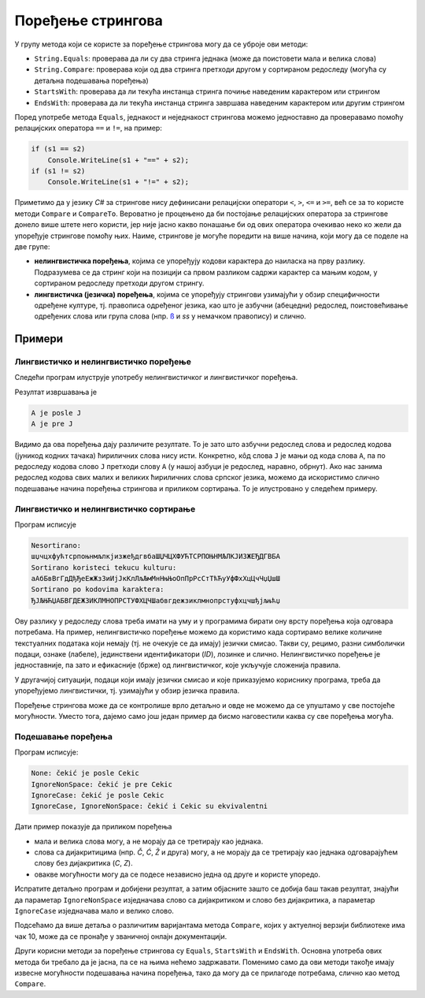 Поређење стрингова
==================

У групу метода који се користе за поређење стрингова могу да се уброје ови методи:

- ``String.Equals``: проверава да ли су два стринга једнака (може да поистовети мала и велика слова)
- ``String.Compare``: проверава који од два стринга претходи другом у сортираном редоследу (могућа су детаљна подешавања поређења)
- ``StartsWith``: проверава да ли текућа инстанца стринга почиње наведеним карактером или стрингом
- ``EndsWith``: проверава да ли текућа инстанца стринга завршава наведеним карактером или другим стрингом

Поред употребе метода ``Equals``, једнакост и неједнакост стрингова можемо једноставно да проверавамо 
помоћу релацијских оператора ``==`` и ``!=``, на пример:

.. code::

    if (s1 == s2) 
        Console.WriteLine(s1 + "==" + s2);
    if (s1 != s2) 
        Console.WriteLine(s1 + "!=" + s2);

Приметимо да у језику `C#` за стрингове нису дефинисани релацијски оператори ``<``, ``>``, ``<=`` 
и ``>=``, већ се за то користе методи ``Compare`` и ``CompareTo``. Вероватно је процењено да би 
постојање релацијских оператора за стрингове донело више штете него користи, јер није јасно какво 
понашање би од ових оператора очекивао неко ко жели да упоређује стрингове помоћу њих. Наиме, 
стрингове је могуће поредити на више начина, који могу да се поделе на две групе:

- **нелингвистичка поређења**, којима се упоређују кодови карактера до наиласка на прву разлику. 
  Подразумева се да стринг који на позицији са првом разликом садржи карактер са мањим кодом, у 
  сортираном редоследу претходи другом стрингу.
- **лингвистичка (језичка) поређења**, којима се упоређују стрингови узимајући у обзир специфичности 
  одређене културе, тј. правописа одређеног језика, као што је азбучни (абецедни) редослед, 
  поистовећивање одређених слова или група слова (нпр. `ß <https://sr.wikipedia.org/wiki/%C3%9F>`_ 
  и `ss` у немачком правопису) и слично. 

Примери
-------

Лингвистичко и нелингвистичко поређење
''''''''''''''''''''''''''''''''''''''

Следећи програм илуструје употребу нелингвистичког и лингвистичког поређења.

.. activecode:: uvod_poredjenje_stringova
    :passivecode: true
    :coach:
    :includesrc: _src/3_tekstualni/uvod_poredjenje_stringova.cs

Резултат извршавања је

.. code::

    А je posle Ј
    А je pre Ј

Видимо да ова поређења дају различите резултате. То је зато што азбучни редослед слова и редослед 
кодова (јуникод кодних тачака) ћириличних слова нису исти. Конкретно, кôд слова ``Ј`` је мањи 
од кода слова ``А``, па по редоследу кодова слово ``Ј`` претходи слову ``А`` (у нашој азбуци је 
редослед, наравно, обрнут). Ако нас занима редослед кодова свих малих и великих ћириличних слова 
српског језика, можемо да искористимо слично подешавање начина поређења стрингова и приликом 
сортирања. То је илустровано у следећем примеру. 


Лингвистичко и нелингвистичко сортирање
'''''''''''''''''''''''''''''''''''''''

.. activecode:: uvod_sortiranje_stringova
    :passivecode: true
    :coach:
    :includesrc: _src/3_tekstualni/uvod_sortiranje_stringova.cs

Програм исписује

.. code::

    Nesortirano:
    шџчцхфућтсрпоњнмљлкјизжеђдгвбаШЏЧЦХФУЋТСРПОЊНМЉЛКЈИЗЖЕЂДГВБА
    Sortirano koristeci tekucu kulturu:
    аАбБвВгГдДђЂеЕжЖзЗиИјЈкКлЛљЉмМнНњЊоОпПрРсСтТћЋуУфФхХцЦчЧџЏшШ
    Sortirano po kodovima karaktera:
    ЂЈЉЊЋЏАБВГДЕЖЗИКЛМНОПРСТУФХЦЧШабвгдежзиклмнопрстуфхцчшђјљњћџ

Ову разлику у редоследу слова треба имати на уму и у програмима бирати ону врсту поређења која 
одговара потребама. На пример, нелингвистичко поређење можемо да користимо када сортирамо велике 
количине текстуалних података који немају (тј. не очекује се да имају) језички смисао. Такви су, 
рецимо, разни симболички подаци, ознаке (лабеле), јединствени идентификатори (`ID`), лозинке и 
слично. Нелингвистичко поређење је једноставније, па зато и ефикасније (брже) од лингвистичког, 
које укључује сложенија правила. 

У другачијој ситуацији, подаци који имају језички смисао и које приказујемо кориснику програма, 
треба да упоређујемо лингвистички, тј. узимајући у обзир језичка правила. 

Поређење стрингова може да се контролише врло детаљно и овде не можемо да се упуштамо у све постојеће 
могућности. Уместо тога, дајемо само још један пример да бисмо наговестили каква су све поређења могућа.

Подешавање поређења
'''''''''''''''''''

.. activecode:: uvod_poredjenje_cekic
    :passivecode: true
    :coach:
    :includesrc: _src/3_tekstualni/uvod_poredjenje_cekic.cs

Програм исписује:

.. code::

    None: čekić je posle Cekic
    IgnoreNonSpace: čekić je pre Cekic
    IgnoreCase: čekić je posle Cekic
    IgnoreCase, IgnoreNonSpace: čekić i Cekic su ekvivalentni

Дати пример показује да приликом поређења 

- мала и велика слова могу, а не морају да се третирају као једнака.
- слова са дијакритицима (нпр. `Č`, `Ć`, `Ž` и друга) могу, а не морају да се третирају као једнака 
  одговарајућем слову без дијакритика (`C`, `Z`).
- овакве могућности могу да се подесе независно једна од друге и користе упоредо.

Испратите детаљно програм и добијени резултат, а затим објасните зашто се добија баш такав резултат, 
знајући да параметар ``IgnoreNonSpace`` изједначава слово са дијакритиком и слово без дијакритика, а 
параметар ``IgnoreCase`` изједначава мало и велико слово. 

Подсећамо да више детаља о различитим варијантама метода ``Compare``, којих у актуелној верзији 
библиотеке има чак 10, може да се пронађе у званичној онлајн документацији.

Други корисни методи за поређење стрингова су ``Equals``, ``StartsWith`` и ``EndsWith``. Основна 
употреба ових метода би требало да је јасна, па се на њима нећемо задржавати. Поменимо само да ови 
методи такође имају извесне могућности подешавања начина поређења, тако да могу да се прилагоде 
потребама, слично као метод ``Compare``.                                               

.. infonote::

    Задатке за вежбу можете да нађете на страници `Стрингови и регуларни изрази - задаци
    <02e_regexi_zadaci.html>`_, после лекција о регуларним изразима.
